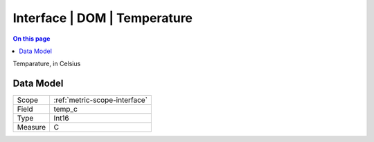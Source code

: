 .. _metric-type-interface-dom-temperature:

=============================
Interface | DOM | Temperature
=============================
.. contents:: On this page
    :local:
    :backlinks: none
    :depth: 1
    :class: singlecol

Temparature, in Celsius

Data Model
----------

======= ==================================================
Scope   :ref:`metric-scope-interface`
Field   temp_c
Type    Int16
Measure C
======= ==================================================
